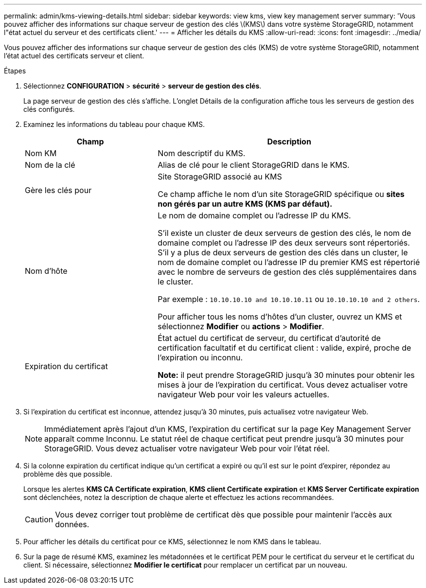 ---
permalink: admin/kms-viewing-details.html 
sidebar: sidebar 
keywords: view kms, view key management server 
summary: 'Vous pouvez afficher des informations sur chaque serveur de gestion des clés \(KMS\) dans votre système StorageGRID, notamment l"état actuel du serveur et des certificats client.' 
---
= Afficher les détails du KMS
:allow-uri-read: 
:icons: font
:imagesdir: ../media/


[role="lead"]
Vous pouvez afficher des informations sur chaque serveur de gestion des clés (KMS) de votre système StorageGRID, notamment l'état actuel des certificats serveur et client.

.Étapes
. Sélectionnez *CONFIGURATION* > *sécurité* > *serveur de gestion des clés*.
+
La page serveur de gestion des clés s'affiche. L'onglet Détails de la configuration affiche tous les serveurs de gestion des clés configurés.

. Examinez les informations du tableau pour chaque KMS.
+
[cols="1a,2a"]
|===
| Champ | Description 


 a| 
Nom KM
 a| 
Nom descriptif du KMS.



 a| 
Nom de la clé
 a| 
Alias de clé pour le client StorageGRID dans le KMS.



 a| 
Gère les clés pour
 a| 
Site StorageGRID associé au KMS

Ce champ affiche le nom d'un site StorageGRID spécifique ou *sites non gérés par un autre KMS (KMS par défaut).*



 a| 
Nom d'hôte
 a| 
Le nom de domaine complet ou l'adresse IP du KMS.

S'il existe un cluster de deux serveurs de gestion des clés, le nom de domaine complet ou l'adresse IP des deux serveurs sont répertoriés. S'il y a plus de deux serveurs de gestion des clés dans un cluster, le nom de domaine complet ou l'adresse IP du premier KMS est répertorié avec le nombre de serveurs de gestion des clés supplémentaires dans le cluster.

Par exemple : `10.10.10.10 and 10.10.10.11` ou `10.10.10.10 and 2 others`.

Pour afficher tous les noms d'hôtes d'un cluster, ouvrez un KMS et sélectionnez *Modifier* ou *actions* > *Modifier*.



 a| 
Expiration du certificat
 a| 
État actuel du certificat de serveur, du certificat d'autorité de certification facultatif et du certificat client : valide, expiré, proche de l'expiration ou inconnu.

*Note:* il peut prendre StorageGRID jusqu'à 30 minutes pour obtenir les mises à jour de l'expiration du certificat. Vous devez actualiser votre navigateur Web pour voir les valeurs actuelles.

|===
. Si l'expiration du certificat est inconnue, attendez jusqu'à 30 minutes, puis actualisez votre navigateur Web.
+

NOTE: Immédiatement après l'ajout d'un KMS, l'expiration du certificat sur la page Key Management Server apparaît comme Inconnu. Le statut réel de chaque certificat peut prendre jusqu'à 30 minutes pour StorageGRID. Vous devez actualiser votre navigateur Web pour voir l'état réel.

. Si la colonne expiration du certificat indique qu'un certificat a expiré ou qu'il est sur le point d'expirer, répondez au problème dès que possible.
+
Lorsque les alertes *KMS CA Certificate expiration*, *KMS client Certificate expiration* et *KMS Server Certificate expiration* sont déclenchées, notez la description de chaque alerte et effectuez les actions recommandées.

+

CAUTION: Vous devez corriger tout problème de certificat dès que possible pour maintenir l'accès aux données.

. Pour afficher les détails du certificat pour ce KMS, sélectionnez le nom KMS dans le tableau.
. Sur la page de résumé KMS, examinez les métadonnées et le certificat PEM pour le certificat du serveur et le certificat du client. Si nécessaire, sélectionnez *Modifier le certificat* pour remplacer un certificat par un nouveau.

